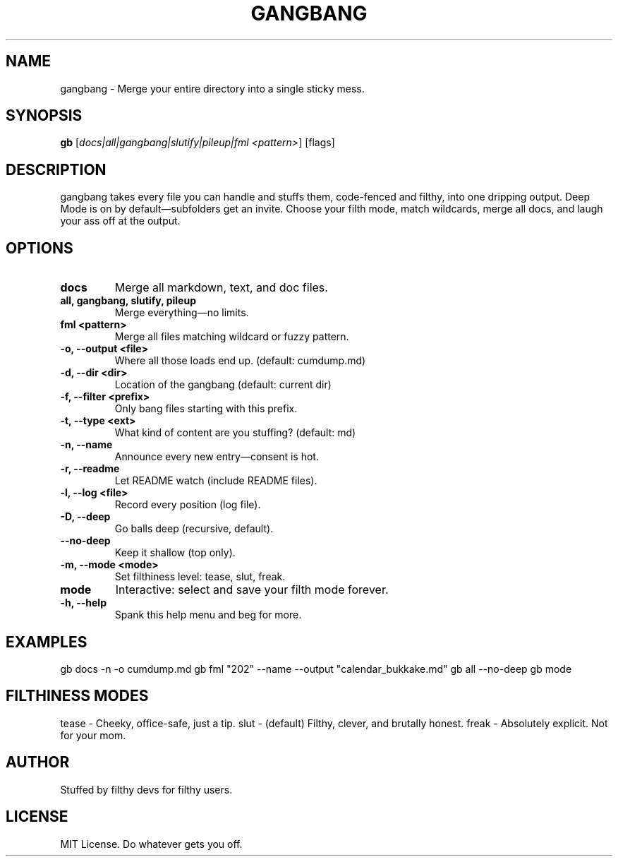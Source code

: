 .TH GANGBANG 1 "June 2025" "slut-tools 1.0" "User Commands"
.SH NAME
gangbang - Merge your entire directory into a single sticky mess.
.SH SYNOPSIS
.B gb
[\fIdocs|all|gangbang|slutify|pileup|fml <pattern>\fR] [flags]
.SH DESCRIPTION
gangbang takes every file you can handle and stuffs them, code-fenced and filthy, into one dripping output. Deep Mode is on by default—subfolders get an invite. Choose your filth mode, match wildcards, merge all docs, and laugh your ass off at the output.
.SH OPTIONS
.TP
\fBdocs\fR
Merge all markdown, text, and doc files.
.TP
\fBall, gangbang, slutify, pileup\fR
Merge everything—no limits.
.TP
\fBfml <pattern>\fR
Merge all files matching wildcard or fuzzy pattern.
.TP
\fB-o, --output <file>\fR
Where all those loads end up. (default: cumdump.md)
.TP
\fB-d, --dir <dir>\fR
Location of the gangbang (default: current dir)
.TP
\fB-f, --filter <prefix>\fR
Only bang files starting with this prefix.
.TP
\fB-t, --type <ext>\fR
What kind of content are you stuffing? (default: md)
.TP
\fB-n, --name\fR
Announce every new entry—consent is hot.
.TP
\fB-r, --readme\fR
Let README watch (include README files).
.TP
\fB-l, --log <file>\fR
Record every position (log file).
.TP
\fB-D, --deep\fR
Go balls deep (recursive, default).
.TP
\fB--no-deep\fR
Keep it shallow (top only).
.TP
\fB-m, --mode <mode>\fR
Set filthiness level: tease, slut, freak.
.TP
\fBmode\fR
Interactive: select and save your filth mode forever.
.TP
\fB-h, --help\fR
Spank this help menu and beg for more.
.SH EXAMPLES
gb docs -n -o cumdump.md
gb fml "202" --name --output "calendar_bukkake.md"
gb all --no-deep
gb mode
.SH FILTHINESS MODES
tease - Cheeky, office-safe, just a tip.
slut - (default) Filthy, clever, and brutally honest.
freak - Absolutely explicit. Not for your mom.
.SH AUTHOR
Stuffed by filthy devs for filthy users.
.SH LICENSE
MIT License. Do whatever gets you off.
